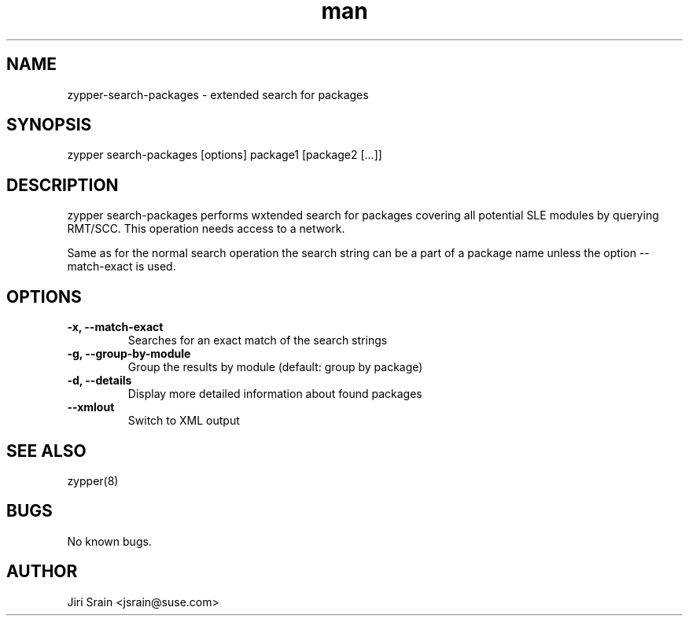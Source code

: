 .\" Manpage for zypper-search-packages.
.TH man 8 "18 Apr 2016" "1.0" "zypper-search-packages man page"
.SH NAME
zypper-search-packages \- extended search for packages
.SH SYNOPSIS
zypper search-packages [options] package1 [package2 [...]]
.SH DESCRIPTION
zypper search-packages performs wxtended search for packages covering
all potential SLE modules by querying RMT/SCC.
This operation needs access to a network.

Same as for the normal search operation the search string can be a part of a package
name unless the option --match-exact is used.
.SH OPTIONS
.TP
.B -x, --match-exact
Searches for an exact match of the search strings
.TP
.B -g, --group-by-module
Group the results by module (default: group by package)
.TP
.B -d, --details
Display more detailed information about found packages
.TP
.B --xmlout
Switch to XML output
.SH SEE ALSO
zypper(8)
.SH BUGS
No known bugs.
.SH AUTHOR
Jiri Srain <jsrain@suse.com>
